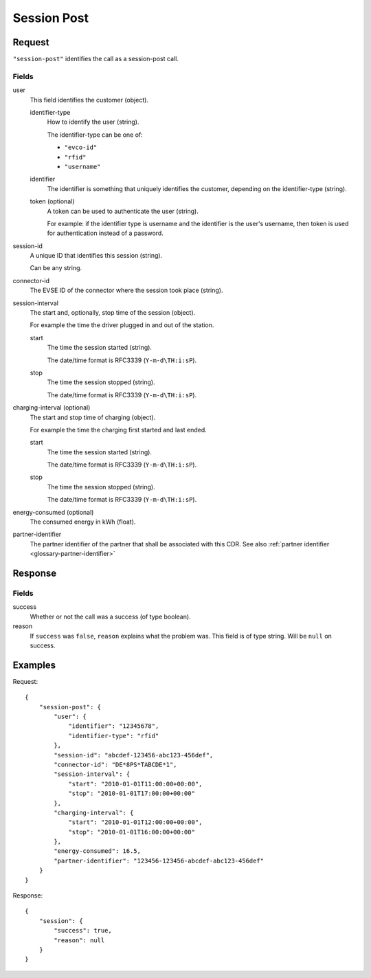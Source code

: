 .. highlight:: js

.. _calls-sessionpost-docs:

Session Post
============

Request
-------

``"session-post"`` identifies the call as a session-post call.

Fields
~~~~~~

user
    This field identifies the customer (object).

    identifier-type
        How to identify the user (string).

        The identifier-type can be one of:

        * ``"evco-id"``
        * ``"rfid"``
        * ``"username"``

    identifier
        The identifier is something that uniquely identifies the customer,
        depending on the identifier-type (string).
    token (optional)
        A token can be used to authenticate the user (string).

        For example: if the identifier type is username and the identifier is the user's username,
        then token is used for authentication instead of a password.
session-id
    A unique ID that identifies this session (string).

    Can be any string.
connector-id
    The EVSE ID of the connector where the session took place (string).
session-interval
    The start and, optionally, stop time of the session (object).

    For example the time the driver plugged in and out of the station.

    start
        The time the session started (string).

        The date/time format is RFC3339 (``Y-m-d\TH:i:sP``).
    stop
        The time the session stopped (string).

        The date/time format is RFC3339 (``Y-m-d\TH:i:sP``).
charging-interval (optional)
    The start and stop time of charging (object).

    For example the time the charging first started and last ended.

    start
        The time the session started (string).

        The date/time format is RFC3339 (``Y-m-d\TH:i:sP``).
    stop
        The time the session stopped (string).

        The date/time format is RFC3339 (``Y-m-d\TH:i:sP``).
energy-consumed (optional)
    The consumed energy in kWh (float).
partner-identifier
    The partner identifier of the partner that shall be associated with this CDR.
    See also :ref:`partner identifier <glossary-partner-identifier>`

Response
--------
Fields
~~~~~~

success
    Whether or not the call was a success (of type boolean).
reason
    If ``success`` was ``false``, ``reason`` explains what the problem was. This field is of type string. Will be ``null`` on success.

Examples
--------

Request::

    {
        "session-post": {
            "user": {
                "identifier": "12345678",
                "identifier-type": "rfid"
            },
            "session-id": "abcdef-123456-abc123-456def",
            "connector-id": "DE*8PS*TABCDE*1",
            "session-interval": {
                "start": "2010-01-01T11:00:00+00:00",
                "stop": "2010-01-01T17:00:00+00:00"
            },
            "charging-interval": {
                "start": "2010-01-01T12:00:00+00:00",
                "stop": "2010-01-01T16:00:00+00:00"
            },
            "energy-consumed": 16.5,
            "partner-identifier": "123456-123456-abcdef-abc123-456def"
        }
    }

Response::

    {
        "session": {
            "success": true,
            "reason": null
        }
    }

.. todo:: Section "After a Session has finished"
.. todo:: Section "While a Session is running"
